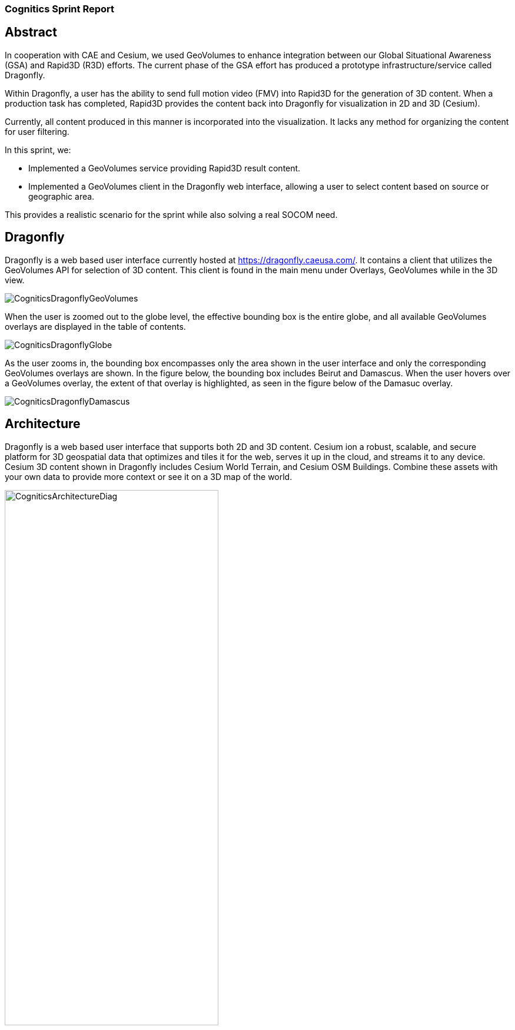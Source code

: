 === Cognitics Sprint Report

== Abstract
In cooperation with CAE and Cesium, we used GeoVolumes to enhance integration between our Global Situational Awareness (GSA) and Rapid3D (R3D) efforts. The current phase of the GSA effort has produced a prototype infrastructure/service called Dragonfly.

Within Dragonfly, a user has the ability to send full motion video (FMV) into Rapid3D for the generation of 3D content. When a production task has completed, Rapid3D provides the content back into Dragonfly for visualization in 2D and 3D (Cesium).

Currently, all content produced in this manner is incorporated into the visualization. It lacks any method for organizing the content for user filtering.

In this sprint, we:

* Implemented a GeoVolumes service providing Rapid3D result content.

* Implemented a GeoVolumes client in the Dragonfly web interface, allowing a user to select content based on source or geographic area.

This provides a realistic scenario for the sprint while also solving a real SOCOM need.


== Dragonfly

Dragonfly is a web based user interface currently hosted at https://dragonfly.caeusa.com/.  It contains a client that utilizes the GeoVolumes API for selection of 3D content. This client is found in the main menu under Overlays, GeoVolumes while in the 3D view.

image::images/CogniticsDragonflyGeoVolumes.png[align="center"]

When the user is zoomed out to the globe level, the effective bounding box is the entire globe, and all available GeoVolumes overlays are displayed in the table of contents.

image::images/CogniticsDragonflyGlobe.png[align="center"]

As the user zooms in, the bounding box encompasses only the area shown in the user interface and only the corresponding GeoVolumes overlays are shown.  In the figure below, the bounding box includes Beirut and Damascus.  When the user hovers over a GeoVolumes overlay, the extent of that overlay is highlighted, as seen in the figure below of the Damasuc overlay.

image::images/CogniticsDragonflyDamascus.png[align="center"]

== Architecture

Dragonfly is a web based user interface that supports both 2D and 3D content.  Cesium ion a robust, scalable, and secure platform for 3D geospatial data that optimizes and tiles it for the web, serves it up in the cloud, and streams it to any device. Cesium 3D content shown in Dragonfly includes Cesium World Terrain, and Cesium OSM Buildings. Combine these assets with your own data to provide more context or see it on a 3D map of the world.

image::images/CogniticsArchitectureDiag.PNG[align="center",width=65%]

== Damascus, Syria Vricon SurfaceMesh

The 3D content of Damascus, Syria is a SurfaceMesh provided by Vricon.


image::images/CogniticsDragonflyDamascus2.png[align="center",width=66%]

image::images/CogniticsDragonflyDamascus3.png[align="center",width=66%]

== Fort Story Rapid 3D Data

The Fort Story dataset is constructed from full motion video (FMV) that has been sent through the Rapid3D process to generate the 3D content.

image::images/CogniticsFortStory1.png[align="center", width=65%]

image::images/CogniticsFortStory2.png[align="center"width=66%]

1.	Did you retest anything that was tested in the Pilot, but with a slight variation (and what was the outcome)?
2.	Did you test any gaps in what was tested in the Pilot (and what was the outcome)?

5.	In cases where the Pilot Spec was defective or confusing, contained a gap, or needs to be extended, did you document your findings so that a Change Request can be written against the Pilot Spec?
6.	Did you conduct any performance testing to gain insight into what bottlenecks might hinder scalability?
7.	Other testing that doesn’t fall into any of these categories?
